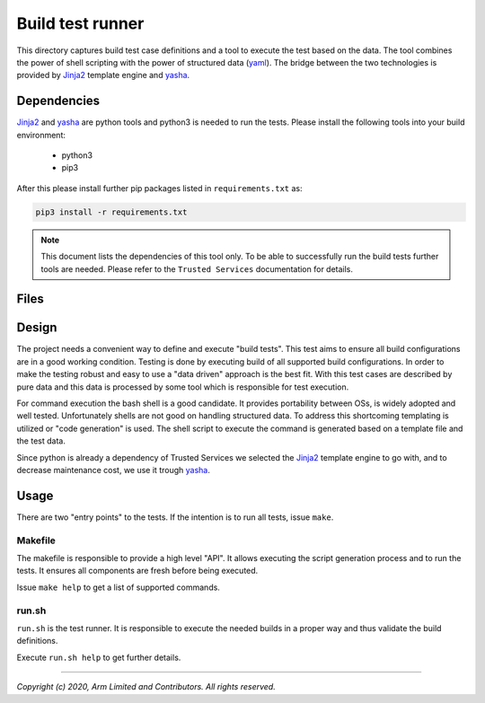 Build test runner
=================

This directory captures build test case definitions and a tool to execute the test based on
the data. The tool combines the power of shell scripting with the power of structured data
(|yaml|). The bridge between the two technologies is provided by |jinja2| template engine
and |yasha|.

Dependencies
------------

|Jinja2| and |yasha| are python tools and python3 is needed to run the tests. Please install
the following tools into your build environment:

   - python3
   - pip3

After this please install further pip packages listed in ``requirements.txt`` as:

.. code:: shell

    pip3 install -r requirements.txt

.. note::

    This document lists the dependencies of this tool only. To be able to successfully run the
    build tests further tools are needed. Please refer to the ``Trusted Services``
    documentation for details.

Files
-------

.. uml::

    @startsalt
    {
    {T
        + b-test
        ++Makefile                 | generate and run tests
        ++Readme.rst               | this document
        ++requirements.txt         | pip package dependencies
        ++run.sh.j2                | shell script template
        ++test_data.schema.json    | JSON schema for test case data
        ++test_data.yaml           | test case data
        ++//user.env//             | optional user specific settings
    }
    }
    @endsalt

Design
------

The project needs a convenient way to define and execute "build tests". This test aims to ensure
all build configurations are in a good working condition. Testing is done by executing build
of all supported build configurations. In order to make the testing robust and easy to use a
"data driven" approach is the best fit. With this test cases are described by pure data and this
data is processed by some tool which is responsible for test execution.

For command execution the bash shell is a good candidate. It provides portability between OSs, is
widely adopted and well tested. Unfortunately shells are not good on handling structured data.
To address this shortcoming templating is utilized or "code generation" is used. The shell script
to execute the command is generated based on a template file and the test data.

Since python is already a dependency of Trusted Services we selected the |Jinja2| template engine
to go with, and to decrease maintenance cost, we use it trough |yasha|.

.. uml::

    @startuml
    [test_data.yaml] --> [yasha]
    [run.sh.j2] --> [yasha]
    [//user.env//] -right-> [run.sh]
    [yasha] --> [run.sh]
    @enduml

Usage
-----

There are two "entry points" to the tests. If the intention is to run all tests, issue ``make``.

Makefile
""""""""
The makefile is responsible to provide a high level "API". It allows executing the script generation
process and to run the tests. It ensures all components are fresh before being executed.

Issue ``make help`` to get a list of supported commands.

run.sh
""""""

``run.sh`` is the test runner. It is responsible to execute the needed builds in a proper way and
thus validate the build definitions.

Execute ``run.sh help`` to get further details.


--------------

*Copyright (c) 2020, Arm Limited and Contributors. All rights reserved.*

.. |yasha| replace:: `yasha`_
.. |jinja2| replace:: `Jinja2`_
.. |yaml| replace:: `yaml`_

.. _Jinja2: https://palletsprojects.com/p/jinja
.. _yasha: https://github.com/kblomqvist/yasha
.. _yaml: https://yaml.org
